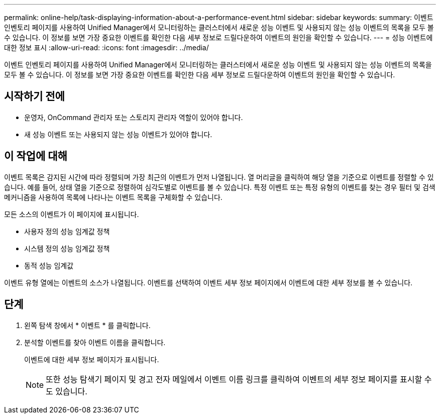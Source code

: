 ---
permalink: online-help/task-displaying-information-about-a-performance-event.html 
sidebar: sidebar 
keywords:  
summary: 이벤트 인벤토리 페이지를 사용하여 Unified Manager에서 모니터링하는 클러스터에서 새로운 성능 이벤트 및 사용되지 않는 성능 이벤트의 목록을 모두 볼 수 있습니다. 이 정보를 보면 가장 중요한 이벤트를 확인한 다음 세부 정보로 드릴다운하여 이벤트의 원인을 확인할 수 있습니다. 
---
= 성능 이벤트에 대한 정보 표시
:allow-uri-read: 
:icons: font
:imagesdir: ../media/


[role="lead"]
이벤트 인벤토리 페이지를 사용하여 Unified Manager에서 모니터링하는 클러스터에서 새로운 성능 이벤트 및 사용되지 않는 성능 이벤트의 목록을 모두 볼 수 있습니다. 이 정보를 보면 가장 중요한 이벤트를 확인한 다음 세부 정보로 드릴다운하여 이벤트의 원인을 확인할 수 있습니다.



== 시작하기 전에

* 운영자, OnCommand 관리자 또는 스토리지 관리자 역할이 있어야 합니다.
* 새 성능 이벤트 또는 사용되지 않는 성능 이벤트가 있어야 합니다.




== 이 작업에 대해

이벤트 목록은 감지된 시간에 따라 정렬되며 가장 최근의 이벤트가 먼저 나열됩니다. 열 머리글을 클릭하여 해당 열을 기준으로 이벤트를 정렬할 수 있습니다. 예를 들어, 상태 열을 기준으로 정렬하여 심각도별로 이벤트를 볼 수 있습니다. 특정 이벤트 또는 특정 유형의 이벤트를 찾는 경우 필터 및 검색 메커니즘을 사용하여 목록에 나타나는 이벤트 목록을 구체화할 수 있습니다.

모든 소스의 이벤트가 이 페이지에 표시됩니다.

* 사용자 정의 성능 임계값 정책
* 시스템 정의 성능 임계값 정책
* 동적 성능 임계값


이벤트 유형 열에는 이벤트의 소스가 나열됩니다. 이벤트를 선택하여 이벤트 세부 정보 페이지에서 이벤트에 대한 세부 정보를 볼 수 있습니다.



== 단계

. 왼쪽 탐색 창에서 * 이벤트 * 를 클릭합니다.
. 분석할 이벤트를 찾아 이벤트 이름을 클릭합니다.
+
이벤트에 대한 세부 정보 페이지가 표시됩니다.

+
[NOTE]
====
또한 성능 탐색기 페이지 및 경고 전자 메일에서 이벤트 이름 링크를 클릭하여 이벤트의 세부 정보 페이지를 표시할 수도 있습니다.

====

